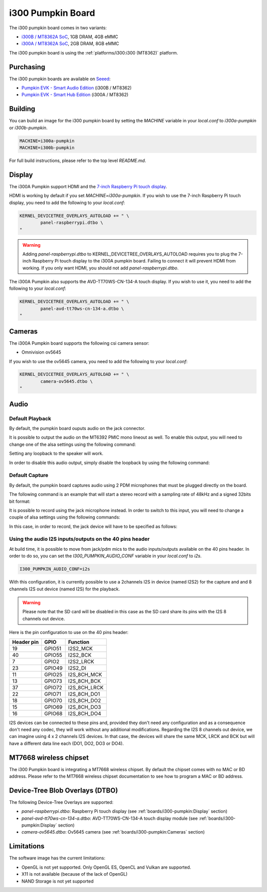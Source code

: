 i300 Pumpkin Board
==================

The i300 pumpkin board comes in two variants:

* `i300B / MT8362A SoC`_, 1GB DRAM, 4GB eMMC
* `i300A / MT8362A SoC`_, 2GB DRAM, 8GB eMMC

The i300 pumpkin board is using the :ref:`platforms/i300:i300 (MT8362)` platform.

Purchasing
----------

The i300 pumpkin boards are available on `Seeed`_:

* `Pumpkin EVK - Smart Audio Edition`_ (i300B / MT8362)
* `Pumpkin EVK - Smart Hub Edition`_ (i300A / MT8362)

Building
--------

You can build an image for the i300 pumpkin board by setting the
`MACHINE` variable in your `local.conf` to `i300a-pumpkin` or `i300b-pumpkin`.

.. code::

	MACHINE=i300a-pumpkin
	MACHINE=i300b-pumpkin

For full build instructions, please refer to the top level `README.md`.

Display
-------

The i300A Pumpkin support HDMI and the `7-inch Raspberry Pi touch display`_.

HDMI is working by default if you set `MACHINE=i300a-pumpkin`. If you wish to use the 7-inch Raspberry Pi touch display, you need to add the following to your `local.conf`:

.. code::

	KERNEL_DEVICETREE_OVERLAYS_AUTOLOAD += " \
		panel-raspberrypi.dtbo \
	"

.. warning::

	Adding `panel-raspberrypi.dtbo` to KERNEL_DEVICETREE_OVERLAYS_AUTOLOAD
	requires you to plug the 7-inch Raspberry Pi touch display to the i300A
	pumpkin board. Failing to connect it will prevent HDMI from working.
	If you only want HDMI, you should not add `panel-raspberrypi.dtbo`.

The i300A Pumpkin also supports the AVD-TT70WS-CN-134-A touch display. If you wish to use it, you need to add the following to your `local.conf`:

.. code::

	KERNEL_DEVICETREE_OVERLAYS_AUTOLOAD += " \
		panel-avd-tt70ws-cn-134-a.dtbo \
	"

Cameras
-------

The i300A Pumpkin board supports the following csi camera sensor:

* Omnivision ov5645

If you wish to use the ov5645 camera, you need to add the following to your
`local.conf`:

.. code::

	KERNEL_DEVICETREE_OVERLAYS_AUTOLOAD += " \
		camera-ov5645.dtbo \
	"

Audio
-----

Default Playback
^^^^^^^^^^^^^^^^

By default, the pumpkin board ouputs audio on the jack connector.

It is possible to output the audio on the MT6392 PMIC mono lineout as well. To enable this output, you will need to change one of the alsa settings using the following command:

.. prompt:: bash $

	amixer set -c mtsndcard 'Codec_Loopback_Select',0 CODEC_LOOPBACK_DMIC_TO_SPK

Setting any loopback to the speaker will work.

In order to disable this audio output, simply disable the loopback by using the following command:

.. prompt:: bash $

	amixer set -c mtsndcard 'Codec_Loopback_Select',0 CODEC_LOOPBACK_NONE

Default Capture
^^^^^^^^^^^^^^^

By default, the pumpkin board captures audio using 2 PDM microphones that must be plugged directly on the board.

The following command is an example that will start a stereo record with a sampling rate of 48kHz and a signed 32bits bit format:

.. prompt:: bash $

	arecord -c 2 -r 48000 -f s32_le recorded_file.wav

It is possible to record using the jack microphone instead. In order to switch to this input, you will need to change a couple of alsa settings using the following commands:

.. prompt:: bash $

	amixer set -c mtsndcard 'AIF TX Mux',0 'Analog MIC'
	amixer set -c mtsndcard 'Left PGA Mux',0 'CH1'

In this case, in order to record, the jack device will have to be specified as follows:

.. prompt:: bash $

	arecord -D hwjackmic -c 2 -r 48000 -f s32_le recorded_file.wav

Using the audio I2S inputs/outputs on the 40 pins header
^^^^^^^^^^^^^^^^^^^^^^^^^^^^^^^^^^^^^^^^^^^^^^^^^^^^^^^^

At build time, it is possible to move from jack/pdm mics to the audio inputs/outputs available on the 40 pins header.
In order to do so, you can set the `I300_PUMPKIN_AUDIO_CONF` variable in your `local.conf` to `i2s`.

.. code::

	I300_PUMPKIN_AUDIO_CONF=i2s

With this configuration, it is currently possible to use a 2channels I2S in device (named I2S2) for the capture and and 8 channels I2S out device (named I2S) for the playback.

.. warning::

	Please note that the SD card will be disabled in this case as the SD card share its pins with the I2S 8 channels out device.

Here is the pin configuration to use on the 40 pins header:

+-------------+---------+---------------+
| Header pin  | GPIO    | Function      |
+=============+=========+===============+
| 19          | GPIO51  | I2S2_MCK      |
+-------------+---------+---------------+
| 40          | GPIO55  | I2S2_BCK      |
+-------------+---------+---------------+
| 7           | GPIO2   | I2S2_LRCK     |
+-------------+---------+---------------+
| 23          | GPIO49  | I2S2_DI       |
+-------------+---------+---------------+
| 11          | GPIO25  | I2S_8CH_MCK   |
+-------------+---------+---------------+
| 13          | GPIO73  | I2S_8CH_BCK   |
+-------------+---------+---------------+
| 37          | GPIO72  | I2S_8CH_LRCK  |
+-------------+---------+---------------+
| 22          | GPIO71  | I2S_8CH_DO1   |
+-------------+---------+---------------+
| 18          | GPIO70  | I2S_8CH_DO2   |
+-------------+---------+---------------+
| 15          | GPIO69  | I2S_8CH_DO3   |
+-------------+---------+---------------+
| 16          | GPIO68  | I2S_8CH_DO4   |
+-------------+---------+---------------+

I2S devices can be connected to these pins and, provided they don't need any configuration and as a consequence don't need any codec, they will work without any additional modifications.
Regarding the I2S 8 channels out device, we can imagine using 4 x 2 channels I2S devices. In that case, the devices will share the same MCK, LRCK and BCK but will have a different data line each (DO1, DO2, DO3 or DO4).

MT7668 wireless chipset
------------------------

The i300 Pumpkin board is integrating
a MT7668 wireless chipset.
By default the chipset comes with no MAC or BD address. Please refer to the
MT7668 wireless chipset documentation to see how to
program a MAC or BD address.

Device-Tree Blob Overlays (DTBO)
--------------------------------

The following Device-Tree Overlays are supported:

* `panel-raspberrypi.dtbo`: Raspberry Pi touch display (see :ref:`boards/i300-pumpkin:Display` section)
* `panel-avd-tt70ws-cn-134-a.dtbo`: AVD-TT70WS-CN-134-A touch display module (see :ref:`boards/i300-pumpkin:Display` section)
* `camera-ov5645.dtbo`: Ov5645 camera (see :ref:`boards/i300-pumpkin:Cameras` section)

Limitations
-----------

The software image has the current limitations:

* OpenGL is not yet supported. Only OpenGL ES, OpenCL and Vulkan are supported.
* X11 is not available (because of the lack of OpenGL)
* NAND Storage is not yet supported

.. _i300B / MT8362A SoC: https://www.mediatek.com/products/richIot/mt8362b
.. _i300A / MT8362A SoC: https://www.mediatek.com/products/richIot/mt8362a
.. _Seeed: https://www.seeedstudio.com/
.. _Pumpkin EVK - Smart Audio Edition: https://www.seeedstudio.com/Pumpkin-Evaluation-Kit-Smart-Audio-Edition-p-4263.html
.. _Pumpkin EVK - Smart Hub Edition: https://www.seeedstudio.com/Pumpkin-Evaluation-Kit-Smart-Hub-Edition-p-4262.html
.. _7-inch Raspberry Pi touch display: https://www.raspberrypi.org/products/raspberry-pi-touch-display/
